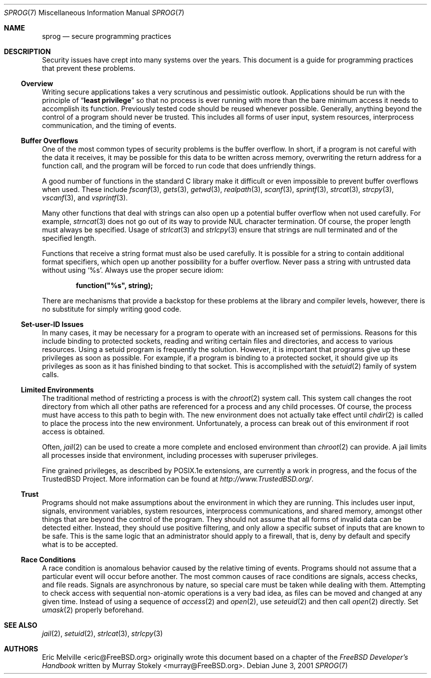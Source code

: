 .\"
.\" Copyright (c) 2001 Eric Melville <eric@FreeBSD.org>
.\" All rights reserved.
.\"
.\" Redistribution and use in source and binary forms, with or without
.\" modification, are permitted provided that the following conditions
.\" are met:
.\" 1. Redistributions of source code must retain the above copyright
.\"    notice, this list of conditions and the following disclaimer.
.\" 2. Redistributions in binary form must reproduce the above copyright
.\"    notice, this list of conditions and the following disclaimer in the
.\"    documentation and/or other materials provided with the distribution.
.\"
.\" THIS SOFTWARE IS PROVIDED BY THE AUTHOR AND CONTRIBUTORS ``AS IS'' AND
.\" ANY EXPRESS OR IMPLIED WARRANTIES, INCLUDING, BUT NOT LIMITED TO, THE
.\" IMPLIED WARRANTIES OF MERCHANTABILITY AND FITNESS FOR A PARTICULAR PURPOSE
.\" ARE DISCLAIMED.  IN NO EVENT SHALL THE AUTHOR OR CONTRIBUTORS BE LIABLE
.\" FOR ANY DIRECT, INDIRECT, INCIDENTAL, SPECIAL, EXEMPLARY, OR CONSEQUENTIAL
.\" DAMAGES (INCLUDING, BUT NOT LIMITED TO, PROCUREMENT OF SUBSTITUTE GOODS
.\" OR SERVICES; LOSS OF USE, DATA, OR PROFITS; OR BUSINESS INTERRUPTION)
.\" HOWEVER CAUSED AND ON ANY THEORY OF LIABILITY, WHETHER IN CONTRACT, STRICT
.\" LIABILITY, OR TORT (INCLUDING NEGLIGENCE OR OTHERWISE) ARISING IN ANY WAY
.\" OUT OF THE USE OF THIS SOFTWARE, EVEN IF ADVISED OF THE POSSIBILITY OF
.\" SUCH DAMAGE.
.\"
.\" $FreeBSD: src/share/man/man7/sprog.7,v 1.1.36.1.8.1 2012/03/03 06:15:13 kensmith Exp $
.\"
.Dd June 3, 2001
.Dt SPROG 7
.Os
.Sh NAME
.Nm sprog
.Nd secure programming practices
.Sh DESCRIPTION
Security issues have crept into many systems over the years.
This document is a guide for programming practices that prevent these problems.
.Ss Overview
Writing secure applications takes a very scrutinous and pessimistic outlook.
Applications should be run with the principle of
.Dq Li least privilege
so that no process is ever running with more than the bare minimum access it
needs to accomplish its function.
Previously tested code should be reused whenever possible.
Generally, anything beyond the control of a program should never be trusted.
This includes all forms of user input, system resources, interprocess
communication, and the timing of events.
.Ss Buffer Overflows
One of the most common types of security problems is the buffer overflow.
In short, if a program is not careful with the data it receives, it may be
possible for this data to be written across memory, overwriting the return
address for a function call, and the program will be forced to run code that
does unfriendly things.
.Pp
A good number of functions in the standard C library make it difficult or
even impossible to prevent buffer overflows when used.
These include
.Xr fscanf 3 ,
.Xr gets 3 ,
.Xr getwd 3 ,
.Xr realpath 3 ,
.Xr scanf 3 ,
.Xr sprintf 3 ,
.Xr strcat 3 ,
.Xr strcpy 3 ,
.Xr vscanf 3 ,
and
.Xr vsprintf 3 .
.Pp
Many other functions that deal with strings can also open up a potential
buffer overflow when not used carefully.
For example,
.Xr strncat 3
does not go out of its way to provide
.Tn NUL
character termination.
Of course, the proper length must always be specified.
Usage of
.Xr strlcat 3
and
.Xr strlcpy 3
ensure that strings are null terminated and of the specified length.
.Pp
Functions that receive a string format must also be used carefully.
It is possible for a string to contain additional format specifiers, which
open up another possibility for a buffer overflow.
Never pass a string with untrusted data without using
.Ql %s .
Always use the proper secure idiom:
.Pp
.Dl function("%s", string);
.Pp
There are mechanisms that provide a backstop for these problems at the
library and compiler levels, however, there is no substitute for simply
writing good code.
.Ss Set-user-ID Issues
In many cases, it may be necessary for a program to operate with an increased
set of permissions.
Reasons for this include binding to protected sockets, reading and writing
certain files and directories, and access to various resources.
Using a setuid program is frequently the solution.
However, it is important that programs give up these privileges as soon as
possible.
For example, if a program is binding to a protected socket, it should give
up its privileges as soon as it has finished binding to that socket.
This is accomplished with the
.Xr setuid 2
family of system calls.
.Ss Limited Environments
The traditional method of restricting a process is with the
.Xr chroot 2
system call.
This system call changes the root directory from which all other paths are
referenced for a process and any child processes.
Of course, the process must have access to this path to begin with.
The new environment does not actually take effect until
.Xr chdir 2
is called to place the process into the new environment.
Unfortunately, a process can break out of this environment if root access is
obtained.
.Pp
Often,
.Xr jail 2
can be used to create a more complete and enclosed environment than
.Xr chroot 2
can provide.
A jail limits all processes inside that environment, including processes with
superuser privileges.
.Pp
Fine grained privileges, as described by
.Tn POSIX Ns .1e
extensions, are currently a work in progress, and the focus of the
.Tn TrustedBSD
Project.
More information can be found at
.Pa http://www.TrustedBSD.org/ .
.Ss Trust
Programs should not make assumptions about the environment in which they are
running.
This includes user input, signals, environment variables, system resources,
interprocess communications, and shared memory, amongst other things that are
beyond the control of the program.
They should not assume that all forms of invalid data can be detected either.
Instead, they should use positive filtering, and only allow a specific subset
of inputs that are known to be safe.
This is the same logic that an administrator should apply to a firewall, that
is, deny by default and specify what is to be accepted.
.Ss Race Conditions
A race condition is anomalous behavior caused by the relative timing of
events.
Programs should not assume that a particular event will occur before another.
The most common causes of race conditions are signals, access checks, and
file reads.
Signals are asynchronous by nature, so special care must be taken
while dealing with them.
Attempting to check access with sequential non-atomic operations is a very
bad idea, as files can be moved and changed at any given time.
Instead of using a sequence of
.Xr access 2
and
.Xr open 2 ,
use
.Xr seteuid 2
and then call
.Xr open 2
directly.
Set
.Xr umask 2
properly beforehand.
.Sh SEE ALSO
.Xr jail 2 ,
.Xr setuid 2 ,
.Xr strlcat 3 ,
.Xr strlcpy 3
.Sh AUTHORS
.An -nosplit
.An Eric Melville Aq eric@FreeBSD.org
originally wrote this document based on a chapter of the
.%B "FreeBSD Developer's Handbook"
written by
.An Murray Stokely Aq murray@FreeBSD.org .
